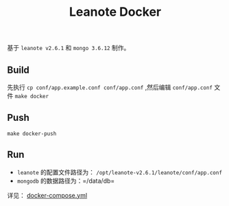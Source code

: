 #+OPTIONS: toc:nil num:nil timestamp:nil
#+AUTHOAR: jouyouyun <jouyouwen717@gmail.com>
#+TITLE: Leanote Docker

基于 =leanote v2.6.1= 和 =mongo 3.6.12= 制作。


** Build

先执行 =cp conf/app.example.conf conf/app.conf= ,然后编辑 =conf/app.conf= 文件
=make docker=


** Push

=make docker-push=


** Run

+ =leanote= 的配置文件路径为： =/opt/leanote-v2.6.1/leanote/conf/app.conf=
+ =mongodb= 的数据路径为：=/data/db=

详见： [[./docker-compose.yml][docker-compose.yml]]
